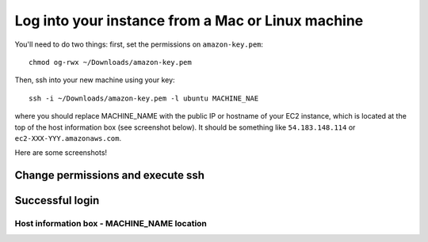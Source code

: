 **************************************************
Log into your instance from a Mac or Linux machine
**************************************************

You'll need to do two things: first, set the permissions on
``amazon-key.pem``::

   chmod og-rwx ~/Downloads/amazon-key.pem

Then, ssh into your new machine using your key::

   ssh -i ~/Downloads/amazon-key.pem -l ubuntu MACHINE_NAE

where you should replace MACHINE_NAME with the public IP or hostname
of your EC2 instance, which is located at the top of the host
information box (see screenshot below).  It should be something like
``54.183.148.114`` or ``ec2-XXX-YYY.amazonaws.com``.

Here are some screenshots!

Change permissions and execute ssh
~~~~~~~~~~~~~~~~~~~~~~~~~~~~~~~~~~

.. thumbnail:: images/boot-10.png
   :width: 20%

Successful login
~~~~~~~~~~~~~~~~

.. thumbnail:: images/boot-11.png
   :width: 20%

Host information box - MACHINE_NAME location
============================================

.. thumbnail:: images/boot-9.png
   :width: 20%
